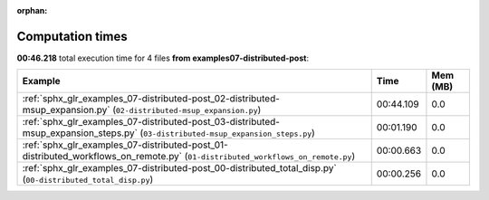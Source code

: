 
:orphan:

.. _sphx_glr_examples_07-distributed-post_sg_execution_times:


Computation times
=================
**00:46.218** total execution time for 4 files **from examples\07-distributed-post**:

.. container::

  .. raw:: html

    <style scoped>
    <link href="https://cdnjs.cloudflare.com/ajax/libs/twitter-bootstrap/5.3.0/css/bootstrap.min.css" rel="stylesheet" />
    <link href="https://cdn.datatables.net/1.13.6/css/dataTables.bootstrap5.min.css" rel="stylesheet" />
    </style>
    <script src="https://code.jquery.com/jquery-3.7.0.js"></script>
    <script src="https://cdn.datatables.net/1.13.6/js/jquery.dataTables.min.js"></script>
    <script src="https://cdn.datatables.net/1.13.6/js/dataTables.bootstrap5.min.js"></script>
    <script type="text/javascript" class="init">
    $(document).ready( function () {
        $('table.sg-datatable').DataTable({order: [[1, 'desc']]});
    } );
    </script>

  .. list-table::
   :header-rows: 1
   :class: table table-striped sg-datatable

   * - Example
     - Time
     - Mem (MB)
   * - :ref:`sphx_glr_examples_07-distributed-post_02-distributed-msup_expansion.py` (``02-distributed-msup_expansion.py``)
     - 00:44.109
     - 0.0
   * - :ref:`sphx_glr_examples_07-distributed-post_03-distributed-msup_expansion_steps.py` (``03-distributed-msup_expansion_steps.py``)
     - 00:01.190
     - 0.0
   * - :ref:`sphx_glr_examples_07-distributed-post_01-distributed_workflows_on_remote.py` (``01-distributed_workflows_on_remote.py``)
     - 00:00.663
     - 0.0
   * - :ref:`sphx_glr_examples_07-distributed-post_00-distributed_total_disp.py` (``00-distributed_total_disp.py``)
     - 00:00.256
     - 0.0
